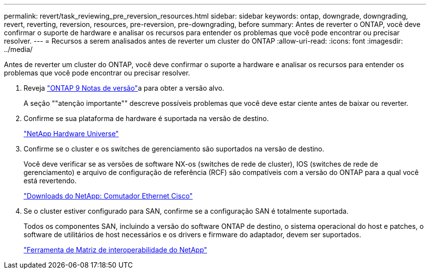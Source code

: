 ---
permalink: revert/task_reviewing_pre_reversion_resources.html 
sidebar: sidebar 
keywords: ontap, downgrade, downgrading, revert, reverting, reversion, resources, pre-reversion, pre-downgrading, before 
summary: Antes de reverter o ONTAP, você deve confirmar o suporte de hardware e analisar os recursos para entender os problemas que você pode encontrar ou precisar resolver. 
---
= Recursos a serem analisados antes de reverter um cluster do ONTAP
:allow-uri-read: 
:icons: font
:imagesdir: ../media/


[role="lead"]
Antes de reverter um cluster do ONTAP, você deve confirmar o suporte a hardware e analisar os recursos para entender os problemas que você pode encontrar ou precisar resolver.

. Reveja link:https://library.netapp.com/ecmdocs/ECMLP2492508/html/frameset.html["ONTAP 9 Notas de versão"]a para obter a versão alvo.
+
A seção ""atenção importante"" descreve possíveis problemas que você deve estar ciente antes de baixar ou reverter.

. Confirme se sua plataforma de hardware é suportada na versão de destino.
+
https://hwu.netapp.com["NetApp Hardware Universe"^]

. Confirme se o cluster e os switches de gerenciamento são suportados na versão de destino.
+
Você deve verificar se as versões de software NX-os (switches de rede de cluster), IOS (switches de rede de gerenciamento) e arquivo de configuração de referência (RCF) são compatíveis com a versão do ONTAP para a qual você está revertendo.

+
https://mysupport.netapp.com/site/downloads["Downloads do NetApp: Comutador Ethernet Cisco"^]

. Se o cluster estiver configurado para SAN, confirme se a configuração SAN é totalmente suportada.
+
Todos os componentes SAN, incluindo a versão do software ONTAP de destino, o sistema operacional do host e patches, o software de utilitários de host necessários e os drivers e firmware do adaptador, devem ser suportados.

+
https://mysupport.netapp.com/matrix["Ferramenta de Matriz de interoperabilidade do NetApp"^]


